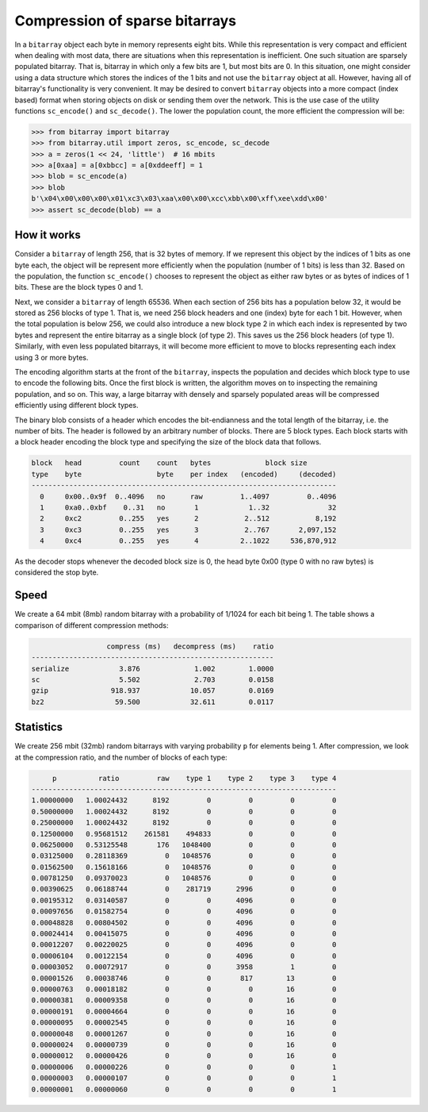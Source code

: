 Compression of sparse bitarrays
===============================

In a ``bitarray`` object each byte in memory represents eight bits.
While this representation is very compact and efficient when dealing with
most data, there are situations when this representation is inefficient.
One such situation are sparsely populated bitarray.
That is, bitarray in which only a few bits are 1, but most bits are 0.
In this situation, one might consider using a data structure which stores
the indices of the 1 bits and not use the ``bitarray`` object at all.
However, having all of bitarray's functionality is very convenient.
It may be desired to convert ``bitarray`` objects into a more compact (index
based) format when storing objects on disk or sending them over the network.
This is the use case of the utility functions ``sc_encode()``
and ``sc_decode()``.
The lower the population count, the more efficient the compression will be:

.. code-block:: python

    >>> from bitarray import bitarray
    >>> from bitarray.util import zeros, sc_encode, sc_decode
    >>> a = zeros(1 << 24, 'little')  # 16 mbits
    >>> a[0xaa] = a[0xbbcc] = a[0xddeeff] = 1
    >>> blob = sc_encode(a)
    >>> blob
    b'\x04\x00\x00\x00\x01\xc3\x03\xaa\x00\x00\xcc\xbb\x00\xff\xee\xdd\x00'
    >>> assert sc_decode(blob) == a


How it works
------------

Consider a ``bitarray`` of length 256, that is 32 bytes of memory.
If we represent this object by the indices of 1 bits as one byte each,
the object will be represent more efficiently when the population (number
of 1 bits) is less than 32.  Based on the population, the
function ``sc_encode()`` chooses to represent the object as either raw bytes
or as bytes of indices of 1 bits.  These are the block types 0 and 1.

Next, we consider a ``bitarray`` of length 65536.  When each section of 256
bits has a population below 32, it would be stored as 256 blocks of type 1.
That is, we need 256 block headers and one (index) byte for each 1 bit.
However, when the total population is below 256, we could also introduce
a new block type 2 in which each index is represented by two bytes and
represent the entire bitarray as a single block (of type 2).
This saves us the 256 block headers (of type 1).
Similarly, with even less populated bitarrays, it will become more efficient
to move to blocks representing each index using 3 or more bytes.

The encoding algorithm starts at the front of the ``bitarray``, inspects
the population and decides which block type to use to encode the following
bits.  Once the first block is written, the algorithm moves on to inspecting
the remaining population, and so on.
This way, a large bitarray with densely and sparsely populated areas will
be compressed efficiently using different block types.

The binary blob consists of a header which encodes the bit-endianness and the
total length of the bitarray, i.e. the number of bits.  The header is followed
by an arbitrary number of blocks.  There are 5 block types.  Each block starts
with a block header encoding the block type and specifying the size of the
block data that follows.

.. code-block::

   block   head         count    count   bytes             block size
   type    byte                  byte    per index   (encoded)     (decoded)
   -------------------------------------------------------------------------
     0     0x00..0x9f  0..4096   no      raw         1..4097         0..4096
     1     0xa0..0xbf    0..31   no       1            1..32              32
     2     0xc2         0..255   yes      2           2..512           8,192
     3     0xc3         0..255   yes      3           2..767       2,097,152
     4     0xc4         0..255   yes      4          2..1022     536,870,912


As the decoder stops whenever the decoded block size is 0,
the head byte 0x00 (type 0 with no raw bytes) is considered the stop byte.


Speed
-----

We create a 64 mbit (8mb) random bitarray with a probability of 1/1024
for each bit being 1.  The table shows a comparison of different compression
methods:

.. code-block::

                     compress (ms)   decompress (ms)    ratio
   ----------------------------------------------------------
   serialize            3.876             1.002        1.0000
   sc                   5.502             2.703        0.0158
   gzip               918.937            10.057        0.0169
   bz2                 59.500            32.611        0.0117


Statistics
----------

We create 256 mbit (32mb) random bitarrays with varying probability ``p``
for elements being 1.  After compression, we look at the compression
ratio, and the number of blocks of each type:

.. code-block::

        p          ratio         raw    type 1    type 2    type 3    type 4
   -------------------------------------------------------------------------
   1.00000000   1.00024432      8192         0         0         0         0
   0.50000000   1.00024432      8192         0         0         0         0
   0.25000000   1.00024432      8192         0         0         0         0
   0.12500000   0.95681512    261581    494833         0         0         0
   0.06250000   0.53125548       176   1048400         0         0         0
   0.03125000   0.28118369         0   1048576         0         0         0
   0.01562500   0.15618166         0   1048576         0         0         0
   0.00781250   0.09370023         0   1048576         0         0         0
   0.00390625   0.06188744         0    281719      2996         0         0
   0.00195312   0.03140587         0         0      4096         0         0
   0.00097656   0.01582754         0         0      4096         0         0
   0.00048828   0.00804502         0         0      4096         0         0
   0.00024414   0.00415075         0         0      4096         0         0
   0.00012207   0.00220025         0         0      4096         0         0
   0.00006104   0.00122154         0         0      4096         0         0
   0.00003052   0.00072917         0         0      3958         1         0
   0.00001526   0.00038746         0         0       817        13         0
   0.00000763   0.00018182         0         0         0        16         0
   0.00000381   0.00009358         0         0         0        16         0
   0.00000191   0.00004664         0         0         0        16         0
   0.00000095   0.00002545         0         0         0        16         0
   0.00000048   0.00001267         0         0         0        16         0
   0.00000024   0.00000739         0         0         0        16         0
   0.00000012   0.00000426         0         0         0        16         0
   0.00000006   0.00000226         0         0         0         0         1
   0.00000003   0.00000107         0         0         0         0         1
   0.00000001   0.00000060         0         0         0         0         1
